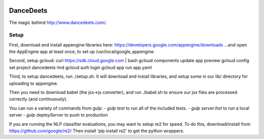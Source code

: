 .. image:: https://travis-ci.org/mikelambert/dancedeets.svg?branch=master
   :target: https://travis-ci.org/mikelambert/dancedeets

.. image:: https://coveralls.io/repos/mikelambert/dancedeets/badge.svg?branch=master&service=github
   :target: https://coveralls.io/github/mikelambert/dancedeets?branch=master

DanceDeets
==========

The magic behind http://www.dancedeets.com/.

Setup
-----

First, download and install appengine libraries here:
https://developers.google.com/appengine/downloads
...and open the AppEngine app at least once, to set up /usr/local/google_appengine.

Second, setup gcloud:
curl https://sdk.cloud.google.com | bash
gcloud components update app preview
gcloud config set project dancedeets-hrd
gcloud auth login
gcloud app run app.yaml

Third, to setup dancedeets, run ./setup.sh. It will download and install libraries,
and setup some in our lib/ directory for uploading to appengine.

Then you need to download babel (the jsx->js converter), and run ./babel.sh
to ensure our jsx files are processed correctly (and continuously).

You can run a variety of commands from gulp:
- `gulp test` to run all of the included tests.
- `gulp server:hot` to run a local server
- `gulp deployServer` to push to production

If you are running the NLP classifier evaluations, you may want to setup re2 for speed.
To do this, download/install from https://github.com/google/re2/
Then install 'pip install re2' to get the python wrappers.
